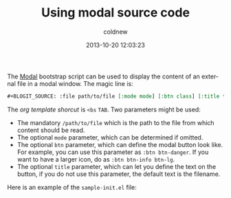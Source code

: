 #+TITLE: Using modal source code
#+AUTHOR: coldnew
#+EMAIL:  coldnew.tw@gmail.com
#+DATE:   2013-10-20 12:03:23
#+LANGUAGE: en
#+URL:    using_modal_source_code
#+OPTIONS: num:nil
#+TAGS: bootstrap modal source

The [[http://twitter.github.com/bootstrap/javascript.html#modals][Modal]] bootstrap script can be used to display the content of an external
file in a modal window. The magic line is:

#+begin_src org
  ,#+BLOGIT_SOURCE: :file path/to/file [:mode mode] [:btn class] [:title tiele]
#+end_src

The /org template shorcut/ is =<bs= =TAB=. Two parameters might be used:
- The mandatory =/path/to/file= which is the path to the file from which
  content should be read.
- The optional =mode= parameter, which can be determined if omitted.
- The optional =btn= parameter, which can define the modal button look
  like. For example, you can use this parameter as =:btn btn-danger=.
  If you want to have a larger icon, do as =:btn btn-info btn-lg=.
- The optional =title= parameter, which can let you define the text on
  the button, if you do not use this parameter, the default text is
  the filename.

Here is an example of the =sample-init.el= file:

#+blogit_source: :file sample-init.el :mode emacs-lisp
